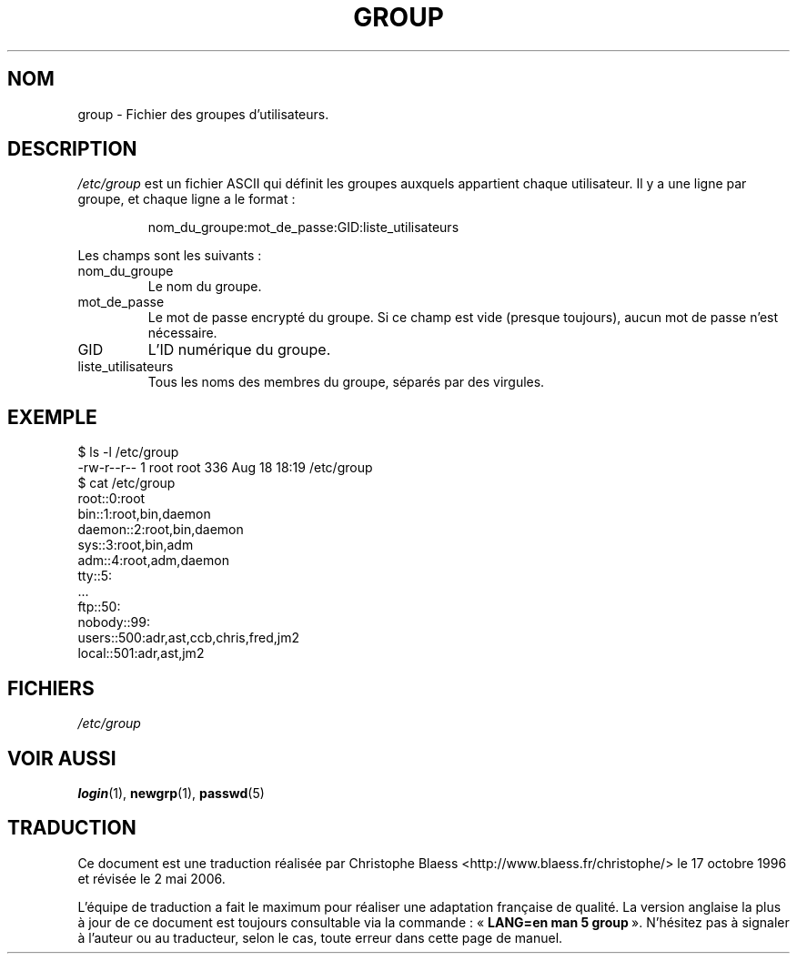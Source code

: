 .\" Copyright (c) 1993 Michael Haardt (u31b3hs@pool.informatik.rwth-aachen.de), Fri Apr  2 11:32:09 MET DST 1993
.\"
.\" This is free documentation; you can redistribute it and/or
.\" modify it under the terms of the GNU General Public License as
.\" published by the Free Software Foundation; either version 2 of
.\" the License, or (at your option) any later version.
.\"
.\" The GNU General Public License's references to "object code"
.\" and "executables" are to be interpreted as the output of any
.\" document formatting or typesetting system, including
.\" intermediate and printed output.
.\"
.\" This manual is distributed in the hope that it will be useful,
.\" but WITHOUT ANY WARRANTY; without even the implied warranty of
.\" MERCHANTABILITY or FITNESS FOR A PARTICULAR PURPOSE.  See the
.\" GNU General Public License for more details.
.\"
.\" You should have received a copy of the GNU General Public
.\" License along with this manual; if not, write to the Free
.\" Software Foundation, Inc., 675 Mass Ave, Cambridge, MA 02139,
.\" USA.
.\"
.\" Modified Sat Jul 24 17:06:03 1993 by Rik Faith (faith@cs.unc.edu)
.\"
.\" Traduction 17/10/1996 par Christophe Blaess (ccb@club-internet.fr)
.\" Màj LDP 1.47
.\" Màj 25/07/2003 LDP-1.56
.\" Màj 01/05/2006 LDP-1.67.1
.\"
.TH GROUP 5 "29 décembre 1992" LDP "Manuel de l'administrateur Linux"
.SH NOM
group \- Fichier des groupes d'utilisateurs.
.SH DESCRIPTION
\fI/etc/group\fP est un fichier ASCII qui définit les groupes
auxquels appartient chaque utilisateur.
Il y a une ligne par groupe, et chaque ligne a le format\ :
.sp
.RS
nom_du_groupe:mot_de_passe:GID:liste_utilisateurs
.RE
.sp
Les champs sont les suivants\ :
.IP nom_du_groupe
Le nom du groupe.
.IP mot_de_passe
Le mot de passe encrypté du groupe. Si ce champ est vide (presque toujours),
aucun mot de passe n'est nécessaire.
.IP GID
L'ID numérique du groupe.
.IP liste_utilisateurs
Tous les noms des membres du groupe, séparés par des virgules.

.SH EXEMPLE

.nf
$ ls -l /etc/group
-rw-r--r--   1 root     root          336 Aug 18 18:19 /etc/group
$ cat /etc/group
root::0:root
bin::1:root,bin,daemon
daemon::2:root,bin,daemon
sys::3:root,bin,adm
adm::4:root,adm,daemon
tty::5:
  ...
ftp::50:
nobody::99:
users::500:adr,ast,ccb,chris,fred,jm2
local::501:adr,ast,jm2
.fi
.SH FICHIERS
.I /etc/group
.SH "VOIR AUSSI"
.BR login (1),
.BR newgrp (1),
.BR passwd (5)
.SH TRADUCTION
.PP
Ce document est une traduction réalisée par Christophe Blaess
<http://www.blaess.fr/christophe/> le 17\ octobre\ 1996
et révisée le 2\ mai\ 2006.
.PP
L'équipe de traduction a fait le maximum pour réaliser une adaptation
française de qualité. La version anglaise la plus à jour de ce document est
toujours consultable via la commande\ : «\ \fBLANG=en\ man\ 5\ group\fR\ ».
N'hésitez pas à signaler à l'auteur ou au traducteur, selon le cas, toute
erreur dans cette page de manuel.
